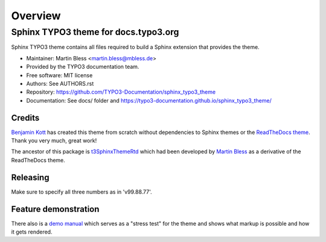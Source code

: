 
========
Overview
========

Sphinx TYPO3 theme for docs.typo3.org
=====================================
.. BADGES_START

.. image:: https://raw.githubusercontent.com/typo3-documentation/sphinx_typo3_theme/master/img/screenshot.png
   :alt: Sphinx TYPO3 theme screenshot

.. image:: https://github.com/TYPO3-Documentation/sphinx_typo3_theme/workflows/CI/badge.svg
   :alt: CI
   :target: https://github.com/TYPO3-Documentation/sphinx_typo3_theme/actions?query=workflow%3ACI

.. BADGES_END

Sphinx TYPO3 theme contains all files required to build a Sphinx extension that
provides the theme.

* Maintainer: Martin Bless <martin.bless@mbless.de>
* Provided by the TYPO3 documentation team.
* Free software: MIT license
* Authors: See AUTHORS.rst
* Repository: https://github.com/TYPO3-Documentation/sphinx_typo3_theme
* Documentation: See docs/ folder and https://typo3-documentation.github.io/sphinx_typo3_theme/


Credits
-------

`Benjamin Kott`_ has created this theme from scratch without dependencies to
Sphinx themes or the `ReadTheDocs theme`_. Thank you very much, great work!

The ancestor of this package is `t3SphinxThemeRtd`_ which had been developed
by `Martin Bless`_ as a derivative of the ReadTheDocs theme.

.. _Benjamin Kott: benjamin.kott@outlook.com
.. _Martin Bless: martin.bless@mbless.de
.. _ReadTheDocs theme: https://github.com/readthedocs/sphinx_rtd_theme
.. _t3SphinxThemeRtd: https://github.com/typo3-documentation/t3SphinxThemeRtd


Releasing
---------
Make sure to specify all three numbers as in 'v99.88.77'.


Feature demonstration
---------------------

There also is a `demo manual <https://github.com/TYPO3-Documentation/sphinx_typo3_theme/issues/172>`__
which serves as a "stress test" for the theme and shows what markup is possible and
how it gets rendered.
